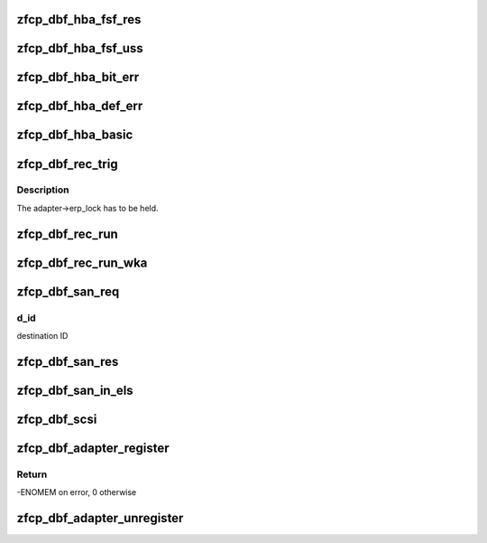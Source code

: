 .. -*- coding: utf-8; mode: rst -*-
.. src-file: drivers/s390/scsi/zfcp_dbf.c

.. _`zfcp_dbf_hba_fsf_res`:

zfcp_dbf_hba_fsf_res
====================

.. c:function:: void zfcp_dbf_hba_fsf_res(char *tag, int level, struct zfcp_fsf_req *req)

    trace event for fsf responses

    :param char \*tag:
        tag indicating which kind of unsolicited status has been received

    :param int level:
        *undescribed*

    :param struct zfcp_fsf_req \*req:
        request for which a response was received

.. _`zfcp_dbf_hba_fsf_uss`:

zfcp_dbf_hba_fsf_uss
====================

.. c:function:: void zfcp_dbf_hba_fsf_uss(char *tag, struct zfcp_fsf_req *req)

    trace event for an unsolicited status buffer

    :param char \*tag:
        tag indicating which kind of unsolicited status has been received

    :param struct zfcp_fsf_req \*req:
        request providing the unsolicited status

.. _`zfcp_dbf_hba_bit_err`:

zfcp_dbf_hba_bit_err
====================

.. c:function:: void zfcp_dbf_hba_bit_err(char *tag, struct zfcp_fsf_req *req)

    trace event for bit error conditions

    :param char \*tag:
        tag indicating which kind of unsolicited status has been received

    :param struct zfcp_fsf_req \*req:
        request which caused the bit_error condition

.. _`zfcp_dbf_hba_def_err`:

zfcp_dbf_hba_def_err
====================

.. c:function:: void zfcp_dbf_hba_def_err(struct zfcp_adapter *adapter, u64 req_id, u16 scount, void **pl)

    trace event for deferred error messages

    :param struct zfcp_adapter \*adapter:
        pointer to struct zfcp_adapter

    :param u64 req_id:
        request id which caused the deferred error message

    :param u16 scount:
        number of sbals incl. the signaling sbal

    :param void \*\*pl:
        array of all involved sbals

.. _`zfcp_dbf_hba_basic`:

zfcp_dbf_hba_basic
==================

.. c:function:: void zfcp_dbf_hba_basic(char *tag, struct zfcp_adapter *adapter)

    trace event for basic adapter events

    :param char \*tag:
        *undescribed*

    :param struct zfcp_adapter \*adapter:
        pointer to struct zfcp_adapter

.. _`zfcp_dbf_rec_trig`:

zfcp_dbf_rec_trig
=================

.. c:function:: void zfcp_dbf_rec_trig(char *tag, struct zfcp_adapter *adapter, struct zfcp_port *port, struct scsi_device *sdev, u8 want, u8 need)

    trace event related to triggered recovery

    :param char \*tag:
        identifier for event

    :param struct zfcp_adapter \*adapter:
        adapter on which the erp_action should run

    :param struct zfcp_port \*port:
        remote port involved in the erp_action

    :param struct scsi_device \*sdev:
        scsi device involved in the erp_action

    :param u8 want:
        wanted erp_action

    :param u8 need:
        required erp_action

.. _`zfcp_dbf_rec_trig.description`:

Description
-----------

The adapter->erp_lock has to be held.

.. _`zfcp_dbf_rec_run`:

zfcp_dbf_rec_run
================

.. c:function:: void zfcp_dbf_rec_run(char *tag, struct zfcp_erp_action *erp)

    trace event related to running recovery

    :param char \*tag:
        identifier for event

    :param struct zfcp_erp_action \*erp:
        erp_action running

.. _`zfcp_dbf_rec_run_wka`:

zfcp_dbf_rec_run_wka
====================

.. c:function:: void zfcp_dbf_rec_run_wka(char *tag, struct zfcp_fc_wka_port *wka_port, u64 req_id)

    trace wka port event with info like running recovery

    :param char \*tag:
        identifier for event

    :param struct zfcp_fc_wka_port \*wka_port:
        well known address port

    :param u64 req_id:
        request ID to correlate with potential HBA trace record

.. _`zfcp_dbf_san_req`:

zfcp_dbf_san_req
================

.. c:function:: void zfcp_dbf_san_req(char *tag, struct zfcp_fsf_req *fsf, u32 d_id)

    trace event for issued SAN request

    :param char \*tag:
        identifier for event

    :param struct zfcp_fsf_req \*fsf:
        *undescribed*

    :param u32 d_id:
        *undescribed*

.. _`zfcp_dbf_san_req.d_id`:

d_id
----

destination ID

.. _`zfcp_dbf_san_res`:

zfcp_dbf_san_res
================

.. c:function:: void zfcp_dbf_san_res(char *tag, struct zfcp_fsf_req *fsf)

    trace event for received SAN request

    :param char \*tag:
        identifier for event

    :param struct zfcp_fsf_req \*fsf:
        *undescribed*

.. _`zfcp_dbf_san_in_els`:

zfcp_dbf_san_in_els
===================

.. c:function:: void zfcp_dbf_san_in_els(char *tag, struct zfcp_fsf_req *fsf)

    trace event for incoming ELS

    :param char \*tag:
        identifier for event

    :param struct zfcp_fsf_req \*fsf:
        *undescribed*

.. _`zfcp_dbf_scsi`:

zfcp_dbf_scsi
=============

.. c:function:: void zfcp_dbf_scsi(char *tag, int level, struct scsi_cmnd *sc, struct zfcp_fsf_req *fsf)

    trace event for scsi commands

    :param char \*tag:
        identifier for event

    :param int level:
        *undescribed*

    :param struct scsi_cmnd \*sc:
        pointer to struct scsi_cmnd

    :param struct zfcp_fsf_req \*fsf:
        pointer to struct zfcp_fsf_req

.. _`zfcp_dbf_adapter_register`:

zfcp_dbf_adapter_register
=========================

.. c:function:: int zfcp_dbf_adapter_register(struct zfcp_adapter *adapter)

    registers debug feature for an adapter

    :param struct zfcp_adapter \*adapter:
        pointer to adapter for which debug features should be registered

.. _`zfcp_dbf_adapter_register.return`:

Return
------

-ENOMEM on error, 0 otherwise

.. _`zfcp_dbf_adapter_unregister`:

zfcp_dbf_adapter_unregister
===========================

.. c:function:: void zfcp_dbf_adapter_unregister(struct zfcp_adapter *adapter)

    unregisters debug feature for an adapter

    :param struct zfcp_adapter \*adapter:
        pointer to adapter for which debug features should be unregistered

.. This file was automatic generated / don't edit.


